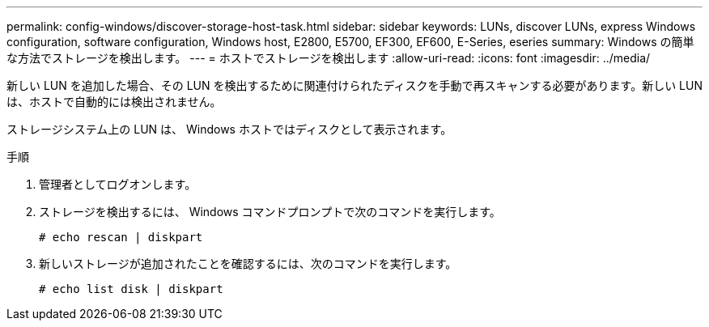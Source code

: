 ---
permalink: config-windows/discover-storage-host-task.html 
sidebar: sidebar 
keywords: LUNs, discover LUNs, express Windows configuration, software configuration, Windows host, E2800, E5700, EF300, EF600, E-Series, eseries 
summary: Windows の簡単な方法でストレージを検出します。 
---
= ホストでストレージを検出します
:allow-uri-read: 
:icons: font
:imagesdir: ../media/


[role="lead"]
新しい LUN を追加した場合、その LUN を検出するために関連付けられたディスクを手動で再スキャンする必要があります。新しい LUN は、ホストで自動的には検出されません。

ストレージシステム上の LUN は、 Windows ホストではディスクとして表示されます。

.手順
. 管理者としてログオンします。
. ストレージを検出するには、 Windows コマンドプロンプトで次のコマンドを実行します。
+
[listing]
----
# echo rescan | diskpart
----
. 新しいストレージが追加されたことを確認するには、次のコマンドを実行します。
+
[listing]
----
# echo list disk | diskpart
----

